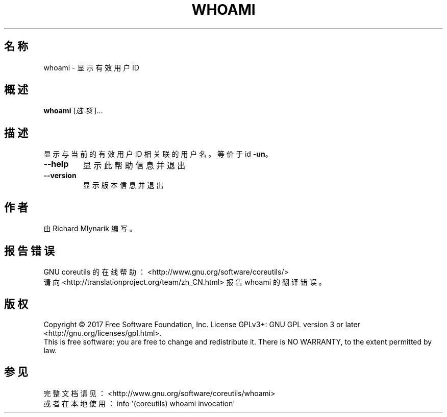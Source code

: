 .\" DO NOT MODIFY THIS FILE!  It was generated by help2man 1.47.3.
.\"*******************************************************************
.\"
.\" This file was generated with po4a. Translate the source file.
.\"
.\"*******************************************************************
.TH WHOAMI 1 2017年10月 "GNU coreutils 8.28" 用户命令
.SH 名称
whoami \- 显示有效用户 ID
.SH 概述
\fBwhoami\fP [\fI\,选项\/\fP]...
.SH 描述
.\" Add any additional description here
.PP
显示与当前的有效用户 ID 相关联的用户名。等价于 id \fB\-un\fP。
.TP 
\fB\-\-help\fP
显示此帮助信息并退出
.TP 
\fB\-\-version\fP
显示版本信息并退出
.SH 作者
由 Richard Mlynarik 编写。
.SH 报告错误
GNU coreutils 的在线帮助： <http://www.gnu.org/software/coreutils/>
.br
请向 <http://translationproject.org/team/zh_CN.html> 报告 whoami 的翻译错误。
.SH 版权
Copyright \(co 2017 Free Software Foundation, Inc.  License GPLv3+: GNU GPL
version 3 or later <http://gnu.org/licenses/gpl.html>.
.br
This is free software: you are free to change and redistribute it.  There is
NO WARRANTY, to the extent permitted by law.
.SH 参见
完整文档请见： <http://www.gnu.org/software/coreutils/whoami>
.br
或者在本地使用： info \(aq(coreutils) whoami invocation\(aq
